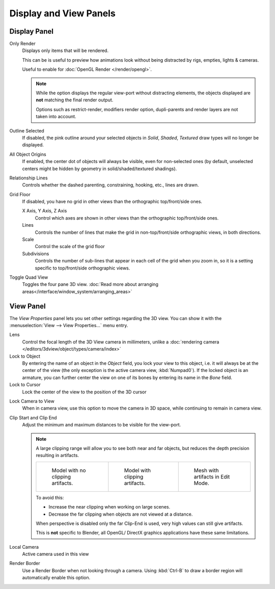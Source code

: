 
***********************
Display and View Panels
***********************

Display Panel
=============

Only Render
   Displays only items that will be rendered.

   This can be is useful to preview how animations look without being distracted by
   rigs, empties, lights & cameras.

   Useful to enable for :doc:`OpenGL Render </render/opengl>`.

   .. note::

      While the option displays the regular view-port without distracting elements,
      the objects displayed are **not** matching the final render output.

      Options such as restrict-render, modifiers render option,
      dupli-parents and render layers are not taken into account.

Outline Selected
   If disabled, the pink outline around your selected objects in
   *Solid*, *Shaded*, *Textured* draw types will no longer be displayed.
All Object Origins
   If enabled, the center dot of objects will always be visible, even for non-selected ones
   (by default, unselected centers might be hidden by geometry in solid/shaded/textured shadings).
Relationship Lines
   Controls whether the dashed parenting, constraining, hooking, etc., lines are drawn.
Grid Floor
   If disabled, you have no grid in other views than the orthographic top/front/side ones.

   X Axis, Y Axis, Z Axis
      Control which axes are shown in other views than the orthographic top/front/side ones.
   Lines
      Controls the number of lines that make the grid in non-top/front/side orthographic views, in both directions.
   Scale
      Control the scale of the grid floor
   Subdivisions
      Controls the number of sub-lines that appear in each cell of the grid when you zoom in,
      so it is a setting specific to top/front/side orthographic views.

Toggle Quad View
   Toggles the four pane 3D view.
   :doc:`Read more about arranging areas</interface/window_system/arranging_areas>`


View Panel
==========

The *View Properties* panel lets you set other settings regarding the 3D view.
You can show it with the :menuselection:`View --> View Properties...` menu entry.

Lens
   Control the focal length of the 3D View camera in millimeters,
   unlike a :doc:`rendering camera </editors/3dview/object/types/camera/index>`
Lock to Object
   By entering the name of an object in the *Object* field, you lock your view to this object, i.e.
   it will always be at the center of the view (the only exception is the active camera view, :kbd:`Numpad0`).
   If the locked object is an armature,
   you can further center the view on one of its bones by entering its name in the *Bone* field.
Lock to Cursor
   Lock the center of the view to the position of the 3D cursor

.. _3dview-lock_camera_to_view:

Lock Camera to View
   When in camera view, use this option to move the camera in 3D space, while continuing to remain in camera view.
Clip Start and Clip End
   Adjust the minimum and maximum distances to be visible for the view-port.

   .. note::

      A large clipping range will allow you to see both near and far objects,
      but reduces the depth precision resulting in artifacts.

      .. list-table::

         * - .. figure:: /images/Graphics_z_fighting_none.jpg
                :width: 180px

                Model with no clipping artifacts.

           - .. figure:: /images/Graphics_z_fighting_example.jpg
                :width: 180px

                Model with clipping artifacts.

           - .. figure:: /images/Graphics_z_fighting_example_editmode.jpg
                :width: 180px

                Mesh with artifacts in Edit Mode.

      To avoid this:

      - Increase the near clipping when working on large scenes.
      - Decrease the far clipping when objects are not viewed at a distance.

      When perspective is disabled only the far Clip-End is used, very high values can still give artifacts.

      This is **not** specific to Blender, all OpenGL/ DirectX graphics applications have these same limitations.


Local Camera
   Active camera used in this view

Render Border
   Use a Render Border when not looking through a camera.
   Using :kbd:`Ctrl-B` to draw a border region will automatically enable this option.
